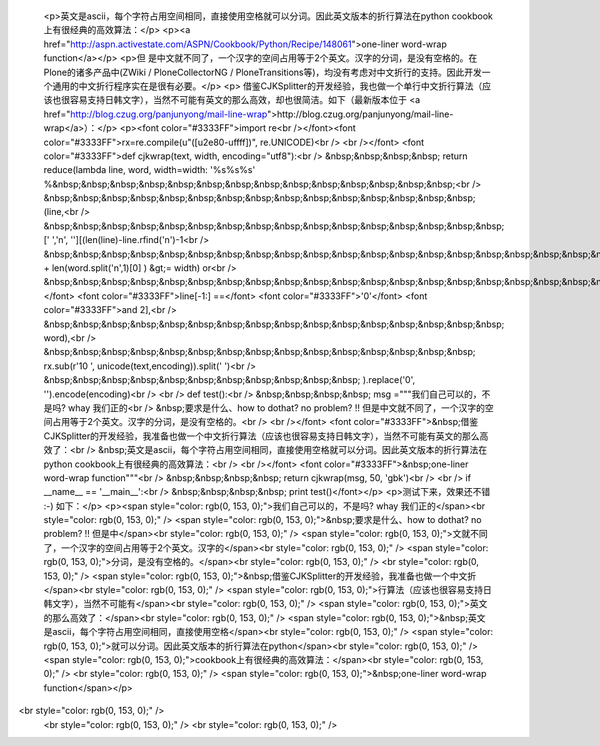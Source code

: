 
 <p>英文是ascii，每个字符占用空间相同，直接使用空格就可以分词。因此英文版本的折行算法在python cookbook上有很经典的高效算法：</p>
 <p><a href="http://aspn.activestate.com/ASPN/Cookbook/Python/Recipe/148061">one-liner
 word-wrap function</a></p>
 <p>但 是中文就不同了，一个汉字的空间占用等于2个英文。汉字的分词，是没有空格的。在Plone的诸多产品中(ZWiki /
 PloneCollectorNG /
 PloneTransitions等)，均没有考虑对中文折行的支持。因此开发一个通用的中文折行程序实在是很有必要。</p>
 <p>
 借鉴CJKSplitter的开发经验，我也做一个单行中文折行算法（应该也很容易支持日韩文字），当然不可能有英文的那么高效，却也很简洁。如下（最新版本位于
 <a href="http://blog.czug.org/panjunyong/mail-line-wrap">http://blog.czug.org/panjunyong/mail-line-wrap</a>）：</p>
 <p><font color="#3333FF">import re<br /></font><font color="#3333FF">rx=re.compile(u"([\u2e80-\uffff])", re.UNICODE)<br />
 <br /></font> <font color="#3333FF">def cjkwrap(text, width,
 encoding="utf8"):<br />
 &nbsp;&nbsp;&nbsp;&nbsp; return reduce(lambda line, word, width=width:
 '%s%s%s'
 %&nbsp;&nbsp;&nbsp;&nbsp;&nbsp;&nbsp;&nbsp;&nbsp;&nbsp;&nbsp;&nbsp;&nbsp;&nbsp;&nbsp;<br />
 &nbsp;&nbsp;&nbsp;&nbsp;&nbsp;&nbsp;&nbsp;&nbsp;&nbsp;&nbsp;&nbsp;&nbsp;&nbsp;&nbsp;&nbsp;
 (line,<br />
 &nbsp;&nbsp;&nbsp;&nbsp;&nbsp;&nbsp;&nbsp;&nbsp;&nbsp;&nbsp;&nbsp;&nbsp;&nbsp;&nbsp;&nbsp;&nbsp;
 [' ','\n', ''][(len(line)-line.rfind('\n')-1<br />
 &nbsp;&nbsp;&nbsp;&nbsp;&nbsp;&nbsp;&nbsp;&nbsp;&nbsp;&nbsp;&nbsp;&nbsp;&nbsp;&nbsp;&nbsp;&nbsp;&nbsp;&nbsp;&nbsp;&nbsp;&nbsp;&nbsp;
 + len(word.split('\n',1)[0] ) &gt;= width) or<br />
 &nbsp;&nbsp;&nbsp;&nbsp;&nbsp;&nbsp;&nbsp;&nbsp;&nbsp;&nbsp;&nbsp;&nbsp;&nbsp;&nbsp;&nbsp;&nbsp;&nbsp;&nbsp;&nbsp;&nbsp;&nbsp;</font>
 <font color="#3333FF">line[-1:] ==</font> <font color="#3333FF">'\0'</font>
 <font color="#3333FF">and 2],<br />
 &nbsp;&nbsp;&nbsp;&nbsp;&nbsp;&nbsp;&nbsp;&nbsp;&nbsp;&nbsp;&nbsp;&nbsp;&nbsp;&nbsp;&nbsp;&nbsp;
 word),<br />
 &nbsp;&nbsp;&nbsp;&nbsp;&nbsp;&nbsp;&nbsp;&nbsp;&nbsp;&nbsp;&nbsp;&nbsp;&nbsp;&nbsp;&nbsp;
 rx.sub(r'\1\0 ', unicode(text,encoding)).split(' ')<br />
 &nbsp;&nbsp;&nbsp;&nbsp;&nbsp;&nbsp;&nbsp;&nbsp;&nbsp;&nbsp;&nbsp;
 ).replace('\0', '').encode(encoding)<br />
 <br />
 def test():<br />
 &nbsp;&nbsp;&nbsp;&nbsp; msg ="""我们自己可以的，不是吗? whay 我们正的<br />
 &nbsp;要求是什么、how to dothat? no problem? !!
 但是中文就不同了，一个汉字的空间占用等于2个英文。汉字的分词，是没有空格的。<br />
 <br /></font> <font color="#3333FF">&nbsp;借鉴CJKSplitter的开发经验，我准备也做一个中文折行算法（应该也很容易支持日韩文字），当然不可能有英文的那么高效了：<br />
 &nbsp;英文是ascii，每个字符占用空间相同，直接使用空格就可以分词。因此英文版本的折行算法在python
 cookbook上有很经典的高效算法：<br />
 <br /></font> <font color="#3333FF">&nbsp;one-liner word-wrap
 function"""<br />
 &nbsp;&nbsp;&nbsp;&nbsp; return cjkwrap(msg, 50, 'gbk')<br />
 <br />
 if __name__ == '__main__':<br />
 &nbsp;&nbsp;&nbsp;&nbsp; print test()</font></p>
 <p>测试下来，效果还不错 :-) 如下：</p>
 <p><span style="color: rgb(0, 153, 0);">我们自己可以的，不是吗? whay
 我们正的</span><br style="color: rgb(0, 153, 0);" />
 <span style="color: rgb(0, 153, 0);">&nbsp;要求是什么、how to dothat? no problem?
 !! 但是中</span><br style="color: rgb(0, 153, 0);" />
 <span style="color: rgb(0, 153, 0);">文就不同了，一个汉字的空间占用等于2个英文。汉字的</span><br style="color: rgb(0, 153, 0);" />
 <span style="color: rgb(0, 153, 0);">分词，是没有空格的。</span><br style="color: rgb(0, 153, 0);" />
 <br style="color: rgb(0, 153, 0);" />
 <span style="color: rgb(0, 153, 0);">&nbsp;借鉴CJKSplitter的开发经验，我准备也做一个中文折</span><br style="color: rgb(0, 153, 0);" />
 <span style="color: rgb(0, 153, 0);">行算法（应该也很容易支持日韩文字），当然不可能有</span><br style="color: rgb(0, 153, 0);" />
 <span style="color: rgb(0, 153, 0);">英文的那么高效了：</span><br style="color: rgb(0, 153, 0);" />
 <span style="color: rgb(0, 153, 0);">&nbsp;英文是ascii，每个字符占用空间相同，直接使用空格</span><br style="color: rgb(0, 153, 0);" />
 <span style="color: rgb(0, 153, 0);">就可以分词。因此英文版本的折行算法在python</span><br style="color: rgb(0, 153, 0);" />
 <span style="color: rgb(0, 153, 0);">cookbook上有很经典的高效算法：</span><br style="color: rgb(0, 153, 0);" />
 <br style="color: rgb(0, 153, 0);" />
 <span style="color: rgb(0, 153, 0);">&nbsp;one-liner word-wrap
 function</span></p>
<br style="color: rgb(0, 153, 0);" />
 <br style="color: rgb(0, 153, 0);" />
 <br style="color: rgb(0, 153, 0);" />

